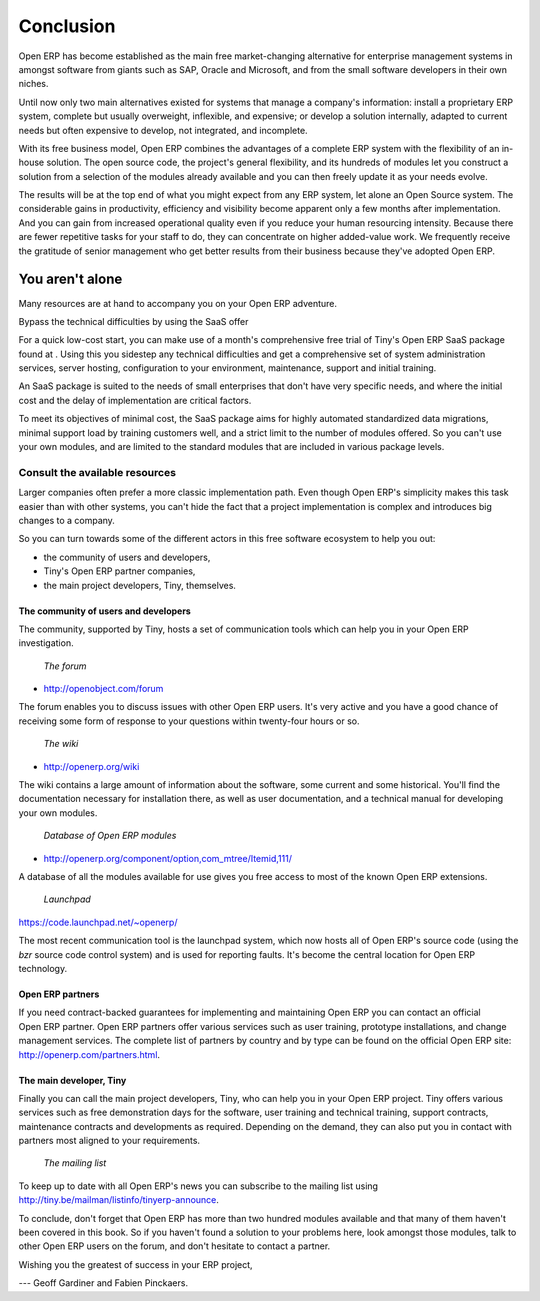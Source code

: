 
**********
Conclusion
**********

Open ERP has become established as the main free market-changing alternative for enterprise management systems in amongst software from giants such as SAP, Oracle and Microsoft, and from the small software developers in their own niches.

Until now only two main alternatives existed for systems that manage a company's information: install a proprietary ERP system, complete but usually overweight, inflexible, and expensive; or develop a solution internally, adapted to current needs but often expensive to develop, not integrated, and incomplete.

With its free business model, Open ERP combines the advantages of a complete ERP system with the flexibility of an in-house solution. The open source code, the project's general flexibility, and its hundreds of modules let you construct a solution from a selection of the modules already available and you can then freely update it as your needs evolve.

The results will be at the top end of what you might expect from any ERP system, let alone an Open Source system. The considerable gains in productivity, efficiency and visibility become apparent only a few months after implementation. And you can gain from increased operational quality even if you reduce your human resourcing intensity. Because there are fewer repetitive tasks for your staff to do, they can concentrate on higher added-value work. We frequently receive the gratitude of senior management who get better results from their business because they've adopted Open ERP.

You aren't alone
=================

Many resources are at hand to accompany you on your Open ERP adventure.

Bypass the technical difficulties by using the SaaS offer

For a quick low-cost start, you can make use of a month's comprehensive free trial of Tiny's Open ERP SaaS package found at . Using this you sidestep any technical difficulties and get a comprehensive set of system administration services, server hosting, configuration to your environment, maintenance, support and initial training.

An SaaS package is suited to the needs of small enterprises that don't have very specific needs, and where the initial cost and the delay of implementation are critical factors. 

To meet its objectives of minimal cost, the SaaS package aims for highly automated standardized data migrations, minimal support load by training customers well, and a strict limit to the number of modules offered. So you can't use your own modules, and are limited to the standard modules that are included in various package levels.

Consult the available resources
---------------------------------

Larger companies often prefer a more classic implementation path. Even though Open ERP's simplicity makes this task easier than with other systems, you can't hide the fact that a project implementation is complex and introduces big changes to a company.

So you can turn towards some of the different actors in this free software ecosystem to help you out:

* the community of users and developers,

* Tiny's Open ERP partner companies,

* the main project developers, Tiny, themselves.

The community of users and developers
^^^^^^^^^^^^^^^^^^^^^^^^^^^^^^^^^^^^^^^

The community, supported by Tiny, hosts a set of communication tools which can help you in your Open ERP investigation.

        *The forum*

* http://openobject.com/forum

The forum enables you to discuss issues with other Open ERP users. It's very active and you have a good chance of receiving some form of response to your questions within twenty-four hours or so.

        *The wiki*

* http://openerp.org/wiki

The wiki contains a large amount of information about the software, some current and some historical. You'll find the documentation necessary for installation there, as well as user documentation, and a technical manual for developing your own modules.

        *Database of Open ERP modules*

* http://openerp.org/component/option,com_mtree/Itemid,111/

A database of all the modules available for use gives you free access to most of the known Open ERP extensions.

        *Launchpad*

https://code.launchpad.net/~openerp/

The most recent communication tool is the launchpad system, which now hosts all of Open ERP's source code (using the *bzr* source code control system) and is used for reporting faults. It's become the central location for Open ERP technology.

Open ERP partners
^^^^^^^^^^^^^^^^^^^

If you need contract-backed guarantees for implementing and maintaining Open ERP you can contact an official Open ERP partner. Open ERP partners offer various services such as user training, prototype installations, and change management services. The complete list of partners by country and by type can be found on the official Open ERP site: http://openerp.com/partners.html.

The main developer, Tiny
^^^^^^^^^^^^^^^^^^^^^^^^^

Finally you can call the main project developers, Tiny, who can help you in your Open ERP project. Tiny offers various services such as free demonstration days for the software, user training and technical training, support contracts, maintenance contracts and developments as required. Depending on the demand, they can also put you in contact with partners most aligned to your requirements.

        *The mailing list*

To keep up to date with all Open ERP's news you can subscribe to the mailing list using http://tiny.be/mailman/listinfo/tinyerp-announce.


To conclude, don't forget that Open ERP has more than two hundred modules available and that many of them haven't been covered in this book. So if you haven't found a solution to your problems here, look amongst those modules, talk to other Open ERP users on the forum, and don't hesitate to contact a partner.



Wishing you the greatest of success in your ERP project,

--- Geoff Gardiner and Fabien Pinckaers.


.. Copyright © Open Object Press. All rights reserved.

.. You may take electronic copy of this publication and distribute it if you don't
.. change the content. You can also print a copy to be read by yourself only.

.. We have contracts with different publishers in different countries to sell and
.. distribute paper or electronic based versions of this book (translated or not)
.. in bookstores. This helps to distribute and promote the Open ERP product. It
.. also helps us to create incentives to pay contributors and authors using author
.. rights of these sales.

.. Due to this, grants to translate, modify or sell this book are strictly
.. forbidden, unless Tiny SPRL (representing Open Object Presses) gives you a
.. written authorisation for this.

.. Many of the designations used by manufacturers and suppliers to distinguish their
.. products are claimed as trademarks. Where those designations appear in this book,
.. and Open ERP Press was aware of a trademark claim, the designations have been
.. printed in initial capitals.

.. While every precaution has been taken in the preparation of this book, the publisher
.. and the authors assume no responsibility for errors or omissions, or for damages
.. resulting from the use of the information contained herein.

.. Published by Open ERP Press, Grand Rosière, Belgium

